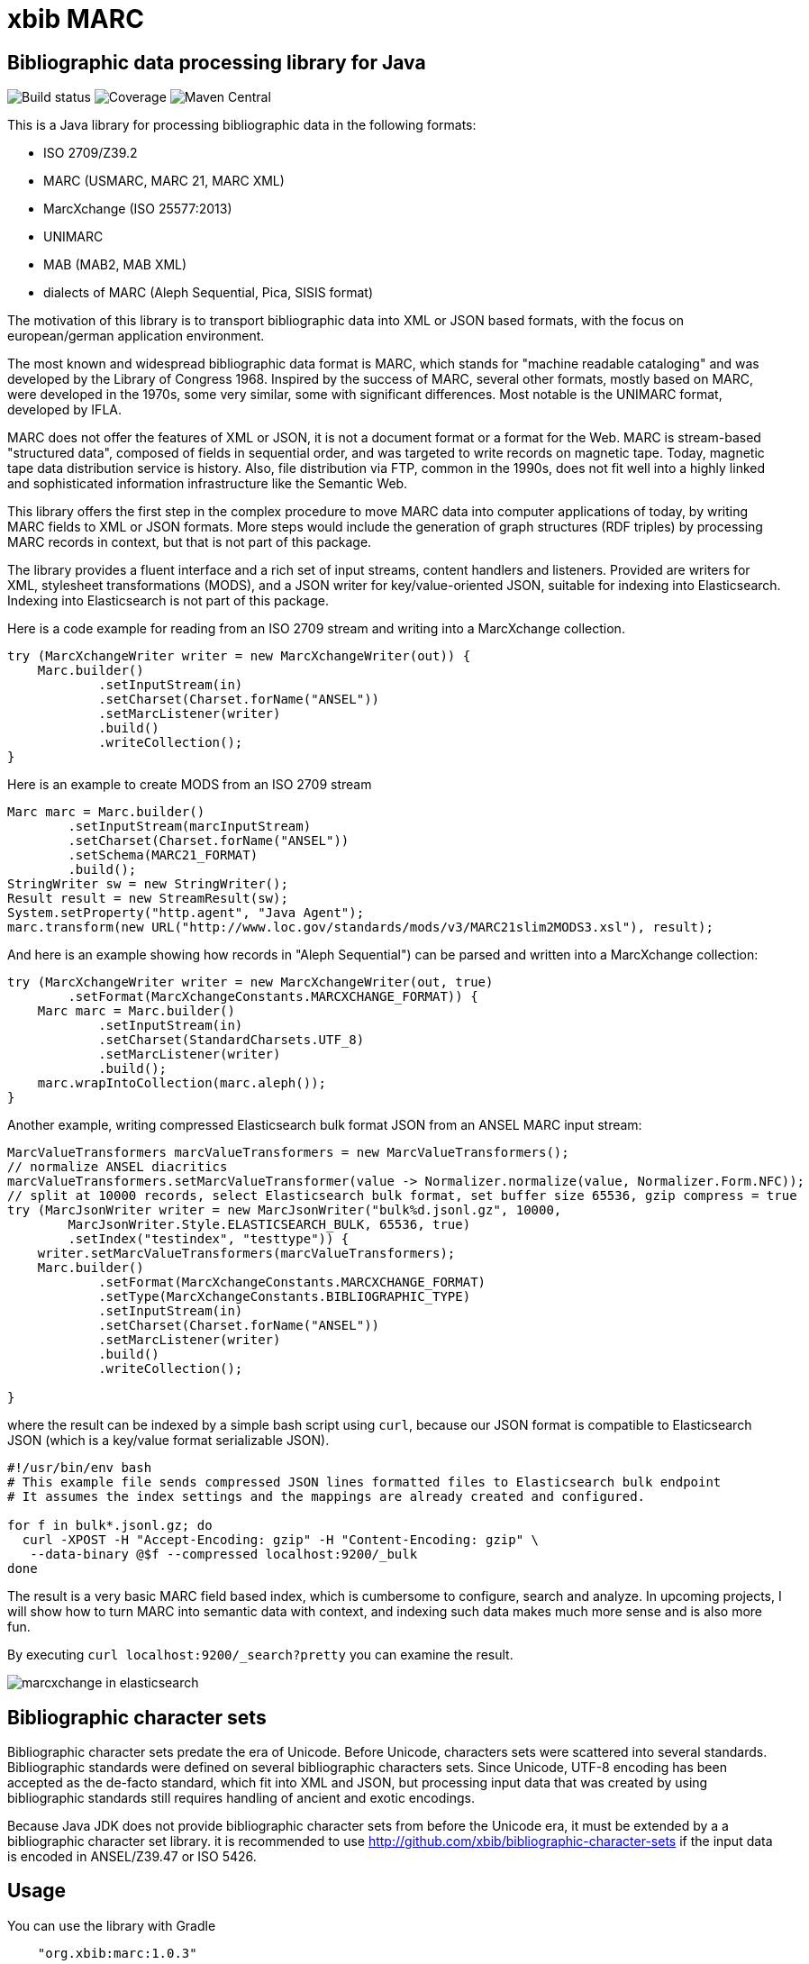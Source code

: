 // Use attribute to shorten urls
:repo: https://github.com/xbib/marc
:img: {repo}/raw/master/src/jbake/assets/images

# xbib MARC

## Bibliographic data processing library for Java

image:https://api.travis-ci.org/xbib/marc.svg[Build status]
image:https://img.shields.io/sonar/http/nemo.sonarqube.com/org.xbib:marc/coverage.svg?style=flat-square[Coverage]
image:https://maven-badges.herokuapp.com/maven-central/org.xbib/marc/badge.svg[Maven Central]

This is a Java library for processing bibliographic data in the following formats:

- ISO 2709/Z39.2
- MARC (USMARC, MARC 21, MARC XML)
- MarcXchange (ISO 25577:2013)
- UNIMARC
- MAB (MAB2, MAB XML)
- dialects of MARC (Aleph Sequential, Pica, SISIS format)

The motivation of this library is to transport bibliographic data into XML or JSON based formats,
with the focus on european/german application environment.

The most known and widespread bibliographic data format is MARC, which stands for "machine readable cataloging"
and was developed by the Library of Congress 1968. Inspired by the success of MARC, several other formats, mostly based
on MARC, were developed in the 1970s, some very similar, some with significant differences. Most notable
is the UNIMARC format, developed by IFLA.

MARC does not offer the features of XML or JSON, it is not a document format
or a format for the Web. MARC is stream-based "structured data", composed of fields in sequential order,
and was targeted to write records on magnetic tape.
Today, magnetic tape data distribution service is history. Also, file distribution via FTP, common in the 1990s,
does not fit well into a highly linked and sophisticated  information infrastructure like the Semantic Web.

This library offers the first step in the complex procedure to move MARC data into computer applications of today,
by writing MARC fields to XML or JSON formats. More steps would include the generation of
graph structures (RDF triples) by processing MARC records in context, but that is not part of this package.

The library provides a fluent interface and a rich set of input streams, content handlers and listeners.
Provided are writers for XML, stylesheet transformations (MODS), and a JSON writer for
key/value-oriented JSON, suitable for indexing into Elasticsearch. Indexing into Elasticsearch is not
part of this package.

Here is a code example for reading from an ISO 2709 stream and writing into a MarcXchange collection.

[source,java]
----
try (MarcXchangeWriter writer = new MarcXchangeWriter(out)) {
    Marc.builder()
            .setInputStream(in)
            .setCharset(Charset.forName("ANSEL"))
            .setMarcListener(writer)
            .build()
            .writeCollection();
}
----

Here is an example to create MODS from an ISO 2709 stream

[source,java]
----
Marc marc = Marc.builder()
        .setInputStream(marcInputStream)
        .setCharset(Charset.forName("ANSEL"))
        .setSchema(MARC21_FORMAT)
        .build();
StringWriter sw = new StringWriter();
Result result = new StreamResult(sw);
System.setProperty("http.agent", "Java Agent");
marc.transform(new URL("http://www.loc.gov/standards/mods/v3/MARC21slim2MODS3.xsl"), result);
----

And here is an example showing how records in "Aleph Sequential") can be parsed
and written into a MarcXchange collection:

[source,java]
----
try (MarcXchangeWriter writer = new MarcXchangeWriter(out, true)
        .setFormat(MarcXchangeConstants.MARCXCHANGE_FORMAT)) {
    Marc marc = Marc.builder()
            .setInputStream(in)
            .setCharset(StandardCharsets.UTF_8)
            .setMarcListener(writer)
            .build();
    marc.wrapIntoCollection(marc.aleph());
}
----

Another example, writing compressed Elasticsearch bulk format JSON from an ANSEL MARC input stream:

[source,java]
----
MarcValueTransformers marcValueTransformers = new MarcValueTransformers();
// normalize ANSEL diacritics
marcValueTransformers.setMarcValueTransformer(value -> Normalizer.normalize(value, Normalizer.Form.NFC));
// split at 10000 records, select Elasticsearch bulk format, set buffer size 65536, gzip compress = true
try (MarcJsonWriter writer = new MarcJsonWriter("bulk%d.jsonl.gz", 10000,
        MarcJsonWriter.Style.ELASTICSEARCH_BULK, 65536, true)
        .setIndex("testindex", "testtype")) {
    writer.setMarcValueTransformers(marcValueTransformers);
    Marc.builder()
            .setFormat(MarcXchangeConstants.MARCXCHANGE_FORMAT)
            .setType(MarcXchangeConstants.BIBLIOGRAPHIC_TYPE)
            .setInputStream(in)
            .setCharset(Charset.forName("ANSEL"))
            .setMarcListener(writer)
            .build()
            .writeCollection();

}

----

where the result can be indexed by a simple bash script using `curl`, because our JSON
format is compatible to Elasticsearch JSON (which is a key/value format serializable JSON).

[source,bash]
----
#!/usr/bin/env bash
# This example file sends compressed JSON lines formatted files to Elasticsearch bulk endpoint
# It assumes the index settings and the mappings are already created and configured.

for f in bulk*.jsonl.gz; do
  curl -XPOST -H "Accept-Encoding: gzip" -H "Content-Encoding: gzip" \
   --data-binary @$f --compressed localhost:9200/_bulk
done
----

The result is a very basic MARC field based index, which is cumbersome to configure, search and analyze.
In upcoming projects, I will show how to turn MARC into semantic data with context,
and indexing such data makes much more sense and is also more fun.

By executing `curl localhost:9200/_search?pretty` you can examine the result.

image:{img}/marcxchange-in-elasticsearch.png[]

## Bibliographic character sets

Bibliographic character sets predate the era of Unicode. Before Unicode, characters sets were
scattered into several standards. Bibliographic standards were defined on several
bibliographic characters sets. Since Unicode, UTF-8 encoding has been accepted as
the de-facto standard, which fit into XML and JSON, but processing input data that was
created by using bibliographic standards still requires handling of ancient and exotic
encodings.

Because Java JDK does not provide  bibliographic character sets from before the Unicode era,
it must be extended by a  a bibliographic character set library.
it is recommended to use http://github.com/xbib/bibliographic-character-sets if the input data is encoded in ANSEL/Z39.47 or ISO 5426.

## Usage

You can use the library with Gradle

```
    "org.xbib:marc:1.0.3"
```

or with Maven

```
   <dependency>
     <groupId>org.xbib</groupId>
     <artifactId>marc</artifactId>
     <version>1.0.3</version>
   </dependency>
```

## Documentation

TODO

## Issues

The XSLT transformation is broken in Java 8u102. Please use Java 8u92.

All contributions are welcome. If you find bugs, want to comment, or send a pull request,
just open an issue at https://github.com/xbib/marc/issues

## MARC4J

This project was inspired by MARC4J, but is not related to MARC4J or makes reuse of the
source code. It is a completeley new implementation.

There is a MARC4J fork at https://github.com/ksclarke/freelib-marc4j where Kevin S. Clarke
implements modern Java features into the MARC4J code base.

For the curious, I tried to compile a feature comparison table to highlight some differences.
I am not very familiar with MARC4J, so I appreciate any hints, comments, or corrections.

.Feature comparison of MARC4J to xbib MARC
|===
| |MARC4J | xbib MARC

|started by
|Bas Peters
|Jörg Prante

|Project start
|2001
|2016

|Java
|Java 5
|Java 8

|Build
|Ant
|Gradle

|Supported formats
| ISO 2709/Z39.2,
  MARC (USMARC, MARC 21, MARC XML),
  tries to parse MARC-like formats with a "permissive" parser
| ISO 2709/Z39.2,
  MARC (USMARC, MARC 21, MARC XML),
  MarcXchange (ISO 25577:2013),
  UNIMARC,
  MAB (MAB2, MAB XML),
  dialects of MARC (Aleph Sequential, Pica, SISIS format)

| Bibliographic character set support
| builtin, auto-detectable
| dynamically, via Java `Charset` API, no autodetection

| Processing
| iterator-based
| iterator-based, iterable-based, Java 8 streams for fields, records

| Transformations
|
| on-the-fly, pattern-based filtering for tags/values, field key mapping, field value transformations

| Cleaning
|
| substitute invalid characters with a pattern replacement input stream

| Statistics
|
| can count tag/indicator/subfield combination occurences

| Concurrency support
|
| can write to handlers record by record, provides a `MarcRecordAdapter` to turn MARC field events into record events

| JUnit test coverage
|
| extensive testing over all MARC dialects, >80% code coverage

| Source Quality Profile
|
| https://sonarqube.com/overview?id=1109967[Sonarqube]

| Jar size
| 447 KB (2.7.0)
| 142 KB (1.0.0)

|License
|LGPL
|Apache

|===

# License

Copyright (C) 2016 Jörg Prante

Licensed under the Apache License, Version 2.0 (the "License");
you may not use this file except in compliance with the License.
you may obtain a copy of the License at

http://www.apache.org/licenses/LICENSE-2.0

Unless required by applicable law or agreed to in writing, software
distributed under the License is distributed on an "AS IS" BASIS,
WITHOUT WARRANTIES OR CONDITIONS OF ANY KIND, either express or implied.
See the License for the specific language governing permissions and
limitations under the License.
